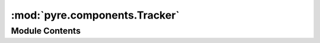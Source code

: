 :mod:`pyre.components.Tracker`
==============================

.. py:module:: pyre.components.Tracker


Module Contents
---------------

.. py:class:: Tracker(**kwds)

   Bases: :class:`pyre.components.Monitor.Monitor`

   A class that monitors the traits of a set of components and maintains a record of their values

   .. method:: track(self, component)


      Add the {component} traits to the pile of observables


   .. method:: flush(self, observable, **kwds)


      Handle the notification that the value of {observable} has changed



